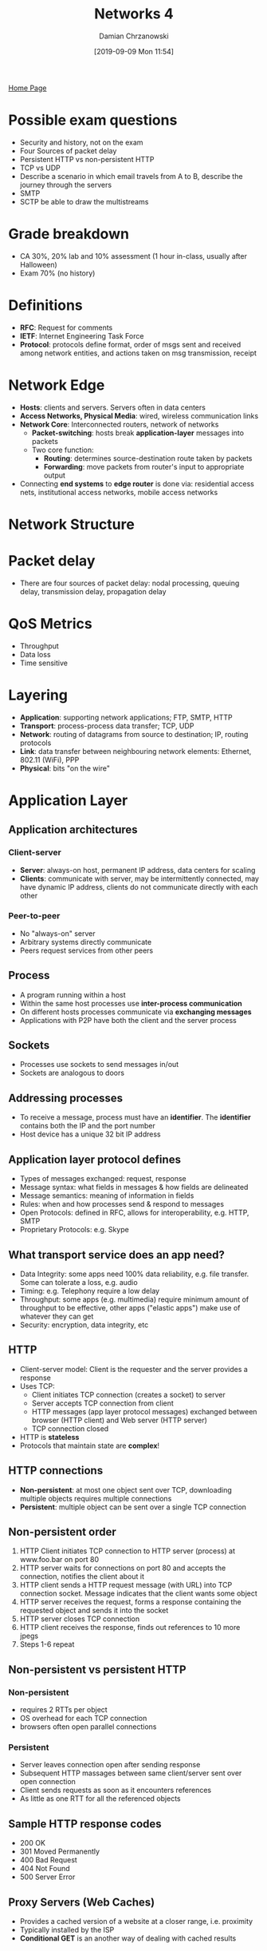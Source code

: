 #+TITLE: Networks 4
#+DATE: [2019-09-09 Mon 11:54]
#+AUTHOR: Damian Chrzanowski
#+EMAIL: pjdamian.chrzanowski@gmail.com
#+OPTIONS: TOC:2 num:2
#+HTML_HEAD: <link href="https://fonts.googleapis.com/css?family=Source+Sans+Pro" rel="stylesheet">
#+HTML_HEAD: <link rel="stylesheet" type="text/css" href="../assets/org.css"/>
#+HTML_HEAD: <link rel="icon" href="../assets/favicon.ico">
[[file:index.org][Home Page]]
* Possible exam questions
  - Security and history, not on the exam
  - Four Sources of packet delay
  - Persistent HTTP vs non-persistent HTTP
  - TCP vs UDP
  - Describe a scenario in which email travels from A to B, describe the journey through the servers
  - SMTP
  - SCTP be able to draw the multistreams
* Grade breakdown
  - CA 30%, 20% lab and 10% assessment (1 hour in-class, usually after Halloween)
  - Exam 70% (no history)
* Definitions
  - *RFC*: Request for comments
  - *IETF*: Internet Engineering Task Force
  - *Protocol*: protocols define format, order of msgs sent and received among network entities, and actions taken on msg transmission, receipt
* Network Edge
  - *Hosts*: clients and servers. Servers often in data centers
  - *Access Networks, Physical Media*: wired, wireless communication links
  - *Network Core*: Interconnected routers, network of networks
    - *Packet-switching*: hosts break *application-layer* messages into packets
    - Two core function:
      - *Routing*: determines source-destination route taken by packets
      - *Forwarding*: move packets from router's input to appropriate output
  - Connecting *end systems* to *edge router* is done via: residential access nets, institutional access networks, mobile access networks
* Network Structure
  [[file:images/Network_Structure/screenshot_2019-11-04_23-02-16.png]]
* Packet delay
  - There are four sources of packet delay: nodal processing, queuing delay, transmission delay, propagation delay

  [[file:images/Packet_delay/screenshot_2019-11-04_23-07-20.png]]

  [[file:images/Packet_delay/screenshot_2019-11-04_23-08-30.png]]
* QoS Metrics
  - Throughput
  - Data loss
  - Time sensitive
* Layering
  - *Application*: supporting network applications; FTP, SMTP, HTTP
  - *Transport*: process-process data transfer; TCP, UDP
  - *Network*: routing of datagrams from source to destination; IP, routing protocols
  - *Link*: data transfer between neighbouring network elements: Ethernet, 802.11 (WiFi), PPP
  - *Physical*: bits "on the wire"
  [[file:images/Layering/screenshot_2019-11-04_23-34-07.png]]
* Application Layer
** Application architectures
*** Client-server
    - *Server*: always-on host, permanent IP address, data centers for scaling
    - *Clients*: communicate with server, may be intermittently connected, may have dynamic IP address, clients do not communicate directly with each other
*** Peer-to-peer
    - No "always-on" server
    - Arbitrary systems directly communicate
    - Peers request services from other peers
** Process
   - A program running within a host
   - Within the same host processes use *inter-process communication*
   - On different hosts processes communicate via *exchanging messages*
   - Applications with P2P have both the client and the server process
** Sockets
   - Processes use sockets to send messages in/out
   - Sockets are analogous to doors
** Addressing processes
   - To receive a message, process must have an *identifier*. The *identifier* contains both the IP and the port number
   - Host device has a unique 32 bit IP address
** Application layer protocol defines
   - Types of messages exchanged: request, response
   - Message syntax: what fields in messages & how fields are delineated
   - Message semantics: meaning of information in fields
   - Rules: when and how processes send & respond to messages
   - Open Protocols: defined in RFC, allows for interoperability, e.g. HTTP, SMTP
   - Proprietary Protocols: e.g. Skype
** What transport service does an app need?
   - Data Integrity: some apps need 100% data reliability, e.g. file transfer. Some can tolerate a loss, e.g. audio
   - Timing: e.g. Telephony require a low delay
   - Throughput: some apps (e.g. multimedia) require minimum amount of throughput to be effective, other apps ("elastic apps") make use of whatever they can get
   - Security: encryption, data integrity, etc
** HTTP
   - Client-server model: Client is the requester and the server provides a response
   - Uses TCP:
     - Client initiates TCP connection (creates a socket) to server
     - Server accepts TCP connection from client
     - HTTP messages (app layer protocol messages) exchanged between browser (HTTP client) and Web server (HTTP server)
     - TCP connection closed
   - HTTP is *stateless*
   - Protocols that maintain state are *complex*!
** HTTP connections
   - *Non-persistent*: at most one object sent over TCP, downloading multiple objects requires multiple connections
   - *Persistent*: multiple object can be sent over a single TCP connection
** Non-persistent order
   1. HTTP Client initiates TCP connection to HTTP server (process) at www.foo.bar on port 80
   2. HTTP server waits for connections on port 80 and accepts the connection, notifies the client about it
   3. HTTP client sends a HTTP request message (with URL) into TCP connection socket. Message indicates that the client wants some object
   4. HTTP server receives the request, forms a response containing the requested object and sends it into the socket
   5. HTTP server closes TCP connection
   6. HTTP client receives the response, finds out references to 10 more jpegs
   7. Steps 1-6 repeat
** Non-persistent vs persistent HTTP
*** Non-persistent
    - requires 2 RTTs per object
    - OS overhead for each TCP connection
    - browsers often open parallel connections
*** Persistent
    - Server leaves connection open after sending response
    - Subsequent HTTP massages between same client/server sent over open connection
    - Client sends requests as soon as it encounters references
    - As little as one RTT for all the referenced objects
** Sample HTTP response codes
   - 200 OK
   - 301 Moved Permanently
   - 400 Bad Request
   - 404 Not Found
   - 500 Server Error
** Proxy Servers (Web Caches)
   - Provides a cached version of a website at a closer range, i.e. proximity
   - Typically installed by the ISP
   - *Conditional GET* is an another way of dealing with cached results
** Electronic Mail
*** Three major components
    - User agents: mail reader
    - Mail servers:
      - Mailbox: contains incoming messages
      - Message Queue: messages to go out
    - SMTP:
      - Uses TCP over port 25
      - Three phases of transfer: handshaking, transfer of messages, closure
      - Command/Response: Command (ASCII text), Response (Status Code)
      - Messages in 7-bit ASCII
*** Mail sending process
    - Alice uses UA to compose mail to x@foo.bar
    - Alice's UA places the message on her mailserver
    - Client side of Alice's server opens TCP with x@foo.bar's mailserver
    - SMTP sends the message over TCP to the other mailserver
    - x's mailserver places the message in x's mailbox
    - x invokes UA to retrieve new messages
*** Mail access protocols
**** POP3, Post Office Protocol
     - Authorization
     - Download
**** IMAP, Internet Mail Access Protocol
     - More features, i.e. manipulation of messages on the server
**** HTTP
*** POP3
    - Authorization Phase
      - User gives auth details, servers responds with OK or ERR
    - Transaction Phase
      - Client gives:
        - ~list~: list message numbers
        - ~retr~: retrieve message by number
        - ~dele~: delete
        - ~quit~
** DNS
*** Domain Name System
    - Distributed Database
    - Application-layer protocol: hosts, name servers communicate to resolve names
    - Hostname to IP translation
    - Host aliasing
    - Mail server aliasing
    - Load distribution
*** Why not centralized DNS
    - Single point of failure
    - Traffic volume
    - Distance issues
    - Maintenance
      [[file:images/DNS/screenshot_2019-11-05_15-36-07.png]]
*** Root name servers
    - Are contacted when local servers cannot resolve a hostname
    - Root name server contacts the authoritative name server if name mapping is not known
*** Authoritative servers
    - Hold top-level domains: com, edu, org, etc. also all national domains
    - Some organizations may have their own authoritative servers
*** Local DNS
    - Every ISP has one
    - When a host makes a DNS query, the local DNS server is the first one contacted
*** Example
    - When a server does not know the IP then it returns the address to the server that may have it, i.e. "I don't know this name, but ask this server"
** P2P
   - No always on servers
   - Peers contact each other directly via IP addresses
   - Example: Torrents, Skype (VoIP)
** Socket Programming
   - *Goal*: learn how to build client/server applications that communicate using sockets
   - *Socket*: door between application process and end-to-end-transport protocol
   - UDP and TCP socket types are used
   - In UDP: there is no "connection" the data is just continuously streamed, no handshaking. Data may be lost.
     - UDP provides unreliable transfer  of groups of bytes (“datagrams”)  between client and server
   - In TCP: client must contact the server
     - TCP provides reliable, in-order byte-stream transfer (“pipe”) between client and server
* Transport Layer
** Transport layer provides
   - Process-to-process data delivery
   - Error checking
   - Additionally: reliable data transfer, congestion control
   - *Logical Communication* between app processes running on different hosts
** Transport protocols run on end systems
   - Sending side breaks app messages into segments, passes to network layer
   - Receiving side reassembles segments into messages, passes to app layer
** Transport vs network layer
   - Network layer: logical communication between hosts
   - Transport layer: logical communication between processes
** Transport Layer protocols
*** Services not available
    - Delay guarantees
    - Bandwidth guarantees
*** TCP
    - Reliable, in-order delivery
    - Congestion control
    - Flow control
    - Connection setup
    - 3 way handshake: SYN, SYN-ACK, ACK
    - Teardown: FIN, FIN-ACK, ACK
*** UDP
    - Unreliable, unordered delivery
    - No-frills extension of "best-effort" IP
    - No handshake
*** SCTP
    - Connection oriented
    - Reliable data transfer
    - Sequence preservation
    - Flow and congestion control
    - Multi-streams
    - Multi-homing
    - Preservation of msg boundaries
    - Unordered reliable msg delivery
    - 4 way handshake: INIT, INIT-ACK, COOKIE-ECHO, COOKIE-ACK
    - Teardown process: SHUTDOWN, SHUTDOWN-ACK, SHUTDOWN-COMPLETE
** TCP vs UDP
*** TCP
    - Reliable
    - Flow control
    - Congestion control
    - Does not provide: timing, minimum throughput guaranteed, security
    - Connection-oriented
*** UDP
    - Unreliable data transfer
    - Dos not provide: reliability, flow control, congestion control, timing, throughput guarantee, security, connection setup
** Multiplexing and Demultiplexing
   - Multiplexing happens on the sending side: handle data from multiple sockets, add transport header (later used for demultiplexing)
   - Demultiplexing happens on the receiving side: use header info to deliver received segments to correct socket
*** Demultiplexing
    - Host receives an IP datagram
    - Each datagram has source IP address and destination IP address
    - Each datagram carries one transport-layer segment
    - Each segment has source and destination port numbers
    - Host uses IP addresses & port numbers to direct segment to appropriate socket
*** Connectionless demux
    - When a host sends a datagram into a UDP socket, it must specify destination IP and PORT, source is not needed!
    - When host receives UDP segment checks destination port
    - Directs the segment to a socket with the given port
*** Connection-oriented demux
    - TCP socket identified by 4 tuple: source IP, source PORT, destination IP, destination PORT
    - Receiver uses all four values to direct the segment to an appropriate socket
    - Server host may support many simultaneous TCP sockets, each identified by the 4 tuple
    - Web servers have different sockets for each connecting client
** Principles of Reliable Data Transfer (rdt)
   - rdt is built on top of IP's unreliable service
     - Pipelined segments
     - Cumulative ACKs
     - Single retransmission timer, triggered by:
       - timeouts
       - duplicate ACKs
   - TCP provides a reliable channel of communication for the application layer
   [[file:images/Transport_Layer/screenshot_2019-11-05_21-26-50.png]]
   - rdt 3.0 in action
   [[file:images/Transport_Layer/screenshot_2019-11-05_21-28-04.png]]
   - rdt stop-and-wait operation

   [[file:images/Transport_Layer/screenshot_2019-11-05_21-44-30.png]]

   [[file:images/Transport_Layer/screenshot_2019-11-05_21-44-04.png]]

   [[file:images/Transport_Layer/screenshot_2019-11-05_21-46-14.png]]

** Pipelined protocols overview
   - Go-back-N:
     - Sender can have up to N unacked packets in pipeline
     - Receiver only send *cumulative ACK*
     - Sender has a timer for the oldest unacked packet
       [[file:images/Transport_Layer/screenshot_2019-11-05_21-53-51.png]]
   - Selective Repeat:
     - Same as above, except receiver sends an ack for each of the received packets
     - Sender maintains a timer for each of the packets
       [[file:images/Transport_Layer/screenshot_2019-11-05_21-54-12.png]]
** TCP Overview
   - Point-to-point: one sender, one receiver
   - Reliable, in-order byte stream
   - Pipelined: TCP congestion and flow control set window size
   - Full duplex data: bi-directional data flow in same connection; MSS: maximum segment size
   - Connection oriented, handshaking
   - Flow controlled: sender will not overwhelm receiver
*** Segment Structure
    [[file:images/Transport_Layer/screenshot_2019-11-05_22-08-46.png]]
*** Sequencing
    - Sequence Numbers: Byte stream "number" of first byte in segment's data
    - Acknowledgements: sequence number of next byte expected from other side, cumulative ACK
    - TCP does not specify how to handle out of order segments
*** RTT and Timeout
    - SampleRTT: measured time from segment transmission until ACK received
    - Timeout: longer than RTT, too short and premature timeouts occur, too long and the reaction to segments loss will be too large
*** Sender events
    - ~data rcvd from app~:
      - Create segment with sequence number
      - Seq number is byte-stream number of first data byte in segment
      - Start the timer
    - ~timeout~:
      - Retransmit segment that caused timeout
      - Restart timer
    - ~ack rcvd~:
      - If ack acknowledges a previously unacked segments
        - Update what is known to be ACKed
        - Start timer if there are still unacked segments
    [[file:images/Transport_Layer/screenshot_2019-11-05_22-20-42.png]]

    [[file:images/Transport_Layer/screenshot_2019-11-05_22-21-10.png]]
** Flow Control
   - Receiver controls the sender, so that sender won't overflow the receiver buffer
   - Receiver advertises free buffer space in the ~rwnd~ value
** Congestion Control
   - "Too many sources sending too much data too fast for network to handle"
   - Poor congestion control can cause: lost packets and long delays
*** TCP Additive Increase Multiplicative Decrease (AIMD)
    - Sender increases transmission rate (window size), probing for usable bandwidth, until loss occurs
    - Increases ~cwnd~ (congestion window) by 1 MSS (max segment size) every RTT until a loss occurs, then it cuts ~cwnd~ by half and starts over again
    - Saw tooth like behaviour
*** TCP Slow Start
    - Start with ~cwnd~ set to 1 MSS
    - Increase the window size exponentially, until a loss occurs (indicated by 3 duplicate ACKs)
    - Then proceed with linear increase
** TCP Fairness
   - The goal is to provide the same amount of bandwidth to multiple sessions sharing the same bottleneck (i.e. router)
   - Because of AIMD the connection bandwidth remains balanced between multiple competing sessions
   - A lot of Video/Audio applications choose UDP because they do not want to have their transmission throttled and they also do tolerate packet loss
* Network Layer (not on midterm exam)
  - Protocol: IP (Internet Protocol)
** Key Functions
   - Forwarding: move packets from router's input to appropriate router output
   - Routing: determine route taken by packets from source to destination
** Planes
   - Data Plane: determines how datagram arriving on router input port is forwarded to router output port
   - Control Plane: determines how datagram is routed among routers along end-to-end devices
** Switching Fabric
   - Transfers packets from the input to the output, usually this NEEDS to happen at line speed, otherwise queuing might occur
** Internet Protocol (IP)
*** Characteristics
    - Packet-based network protocol
    - Provides
      - Physical network independence
    - Connectionless
      - Best-effort service
    - Runs over any type of underlying transport
      - Ethernet
* Exam papers sample questions
** Questions
   - Telecoms (3G/LTE)
   - Network layer
   - Transport layer
   - Mixture
** Queuing is NOT on the paper
** 2017 Q3 (b), IP address here is different
   #+begin_verse
   Network address: 192.228.17.0
   192 is class C address => meaning that the first 3 octets are the *network*, and the last octet is the *host*
   Network is thus: 192.228.17
   Host is thus: 0
   Host in binary is: 00000000, we need 6 subnets so we need three bits to be able to assign 6 networks (2^3 = 8, place for 6)
   3 x 8 + 3 => 27 bits  (i.e. class C, 3 octets times 8 + 3 bits for assigning)
   11111111.11111111.11111111.11100000
   so the subnet mask is: 11100000 => in decimal is 224
   (i) subnet mask is: 255.255.255.224
   (ii)
   subnet (0): 192.228.17.(000|00001) to 192.228.17.(000|11110)
               192.228.17.1 to 192.228.17.30

   subnet (1): 192.228.17.(001|00001) to 192.228.17.(001|11110)
               192.228.17.33 to 192.228.17.62

   subnet (2): 192.228.17.(010|00001) to 192.228.17.(010|11110)
               192.228.17.65 to 192.228.17.94

   subnet (3): 192.228.17.(011|00001) to 192.228.17.(011|11110)
               192.228.17.97 to 192.228.17.126

   subnet (4): 192.228.17.(100|00001) to 192.228.17.(100|11110)
               192.228.17.129 to 192.228.17.158

   subnet (5): 192.228.17.(101|00001) to 192.228.17.(101|11110)
               192.228.17.161 to 192.228.17.190
   #+end_verse
** Answers to question
*** 8, IPv4 vs IPv6
    - No fragmentation
    - Increased security
    - Labeling
    - 32 bits vs 128 bits length
    - No fixed header length
    - There will be flag day, one day to convert from v4 to v6
*** 9, done before
*** 10
    - Variations in delay, aka fluctuations
*** 11
    - Buffer
    - Delay the playout time and use a buffer to minimise jitter
*** 12
    - 6
    - HELLO
    - MAIL
    - RCPT
    - DATA
    - BODY
    - QUIT
*** 13
    - CIDR (class inter-domain routing)
    - It is used if the standard classes don't fit the use case, either too small or too big
    - Then we use CIDR to create subnets as we see fit
*** 14
    - Reliability and expand
*** 15, done before
*** 16, done before
    - there is a controversial part about it in which the router peeks at the port number and is no supposed to
*** 17
    - double check the answer here
*** 18
*** 19
    - RTP uses timestamping for its own stream
    - NTP is used to synchronize with the global time (wall clock)
*** 20
    - You can differentiate it by SSRC (different source IPs)
*** 21
    - It uses TCP and expand
    - Flow control, etc.
    - Sequencing
    - Checksum (sometimes)
*** 22
    - Only in TCP
    - TCP probes the network, listens for packetloss
*** 23
    - Mux, Demux, easy
*** 24
    - Multihoming, multistreaming
*** 25
    - Easy, in the notes

* Delete at the end
  #+BEGIN_EXPORT html
  <script src="../assets/jquery-3.3.1.min.js"></script>
  <script src="../assets/notes.js"></script>
  #+END_EXPORT

